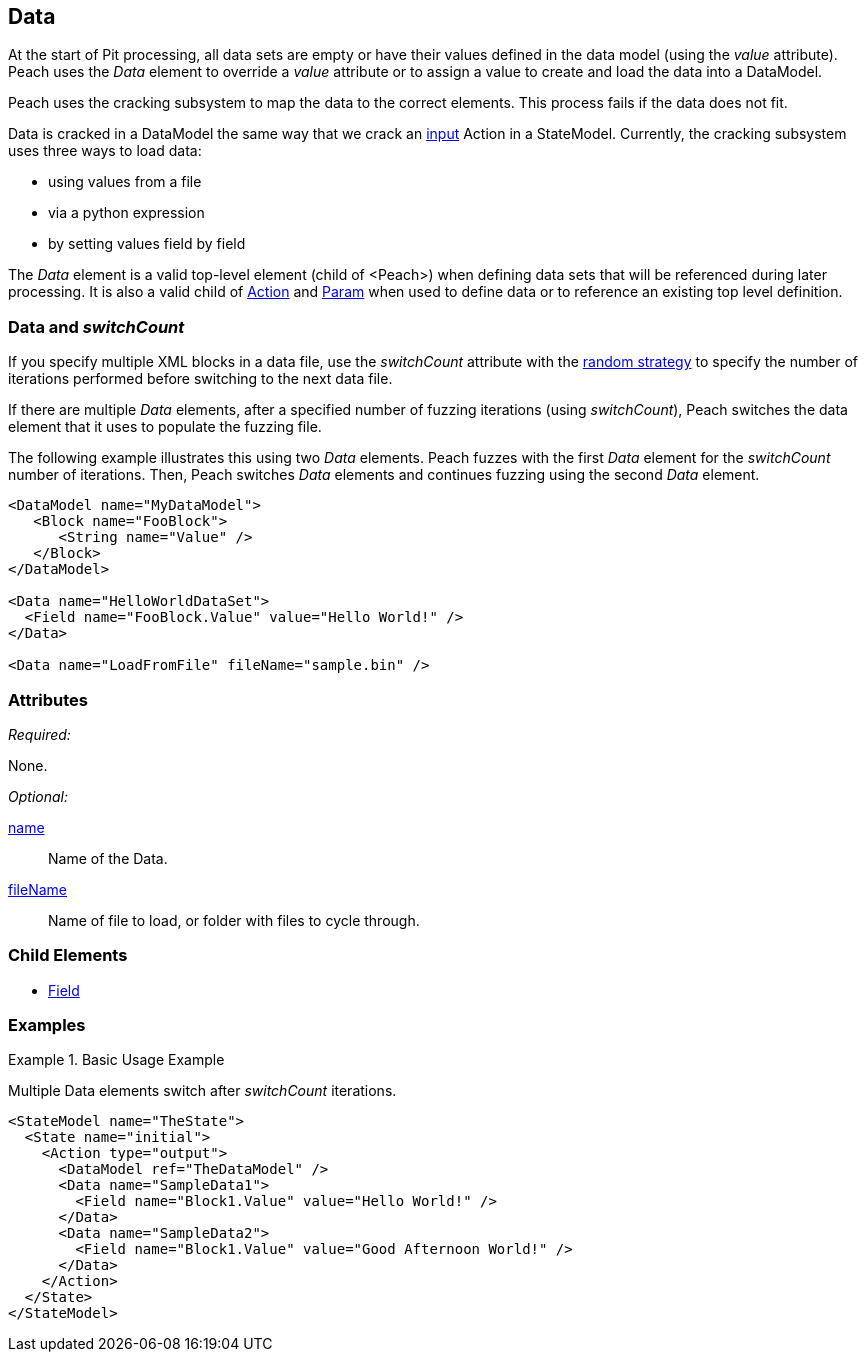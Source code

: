[[Data]]

== Data

At the start of Pit processing, all data sets are empty or have their values defined in the data model (using the _value_ attribute). Peach uses the _Data_ element to override a _value_ attribute or to assign a value to create and load the data into a DataModel.

Peach uses the cracking subsystem to map the data to the correct elements. This process fails if the data does not fit.  

Data is cracked in a DataModel the same way that we crack an xref:Action_input[input] Action in a StateModel. Currently, the cracking subsystem uses three ways to load data: 

* using values from a file
* via a python expression
* by setting values field by field

The _Data_ element is a valid top-level element (child of <Peach>) when defining data sets that will be referenced during later processing.  It is also a valid child of xref:Action[Action] and xref:Param[Param] when used to define data or to reference an existing top level definition.

=== Data and _switchCount_

If you specify multiple XML blocks in a data file, use the _switchCount_ attribute with the xref:MutationStrategies[random strategy] to specify the number of iterations performed before switching to the next data file.

If there are multiple _Data_ elements, after a specified number of fuzzing iterations (using _switchCount_), Peach switches the data element that it uses to populate the fuzzing file. 

The following example illustrates this using two _Data_ elements. Peach fuzzes with the first _Data_ element for the _switchCount_ number of iterations. Then, Peach switches _Data_ elements and continues fuzzing using the second _Data_ element.

[source,xml]
----

<DataModel name="MyDataModel">
   <Block name="FooBlock">
      <String name="Value" />
   </Block>
</DataModel>

<Data name="HelloWorldDataSet">
  <Field name="FooBlock.Value" value="Hello World!" />
</Data>

<Data name="LoadFromFile" fileName="sample.bin" />

----

=== Attributes

_Required:_

None.

_Optional:_

xref:name[name]:: Name of the Data.
xref:fileName[fileName]:: Name of file to load, or folder with files to cycle through.

=== Child Elements

 * xref:Field[Field]
 
=== Examples

.Basic Usage Example
====================
Multiple Data elements switch after _switchCount_ iterations.

[source,xml]
----

<StateModel name="TheState">
  <State name="initial">
    <Action type="output">
      <DataModel ref="TheDataModel" />
      <Data name="SampleData1">
        <Field name="Block1.Value" value="Hello World!" />
      </Data>
      <Data name="SampleData2">
        <Field name="Block1.Value" value="Good Afternoon World!" />
      </Data>
    </Action>
  </State>
</StateModel>
----
====================
